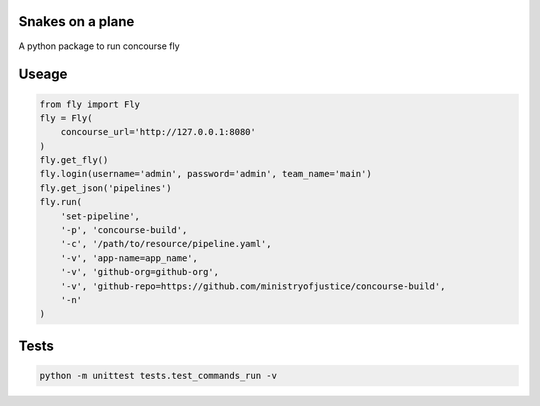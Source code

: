 Snakes on a plane
=================

A python package to run concourse fly

Useage
======

..  code:: python

    from fly import Fly
    fly = Fly(
        concourse_url='http://127.0.0.1:8080'
    )
    fly.get_fly()
    fly.login(username='admin', password='admin', team_name='main')
    fly.get_json('pipelines')
    fly.run(
        'set-pipeline',
        '-p', 'concourse-build',
        '-c', '/path/to/resource/pipeline.yaml',
        '-v', 'app-name=app_name',
        '-v', 'github-org=github-org',
        '-v', 'github-repo=https://github.com/ministryofjustice/concourse-build',
        '-n'
    )

Tests
=====

..  code:: bash

    python -m unittest tests.test_commands_run -v
